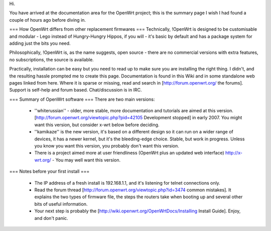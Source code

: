 Hi. 

You have arrived at the documentation area for the OpenWrt project; this is the summary page I wish I had found a couple of hours ago before diving in.

=== How OpenWrt differs from other replacement firmwares ===
Technically, !OpenWrt is designed to be customisable and modular - Lego instead of Hungry-Hungry Hippos, if you will - it's basic by default and has a package system for adding just the bits you need.

Philosophically, !OpenWrt is, as the name suggests, open source - there are no commercial versions with extra features, no subscriptions, the source is available.

Practically, installation can be easy but you need to read up to make sure you are installing the right thing. I didn't, and the resulting hassle prompted me to create this page. Documentation is found in this Wiki and in some standalone web pages linked from here. Where it is sparse or missing, read and search in [http://forum.openwrt.org/ the forums]. Support is self-help and forum based. Chat/discussion is in IRC. 

=== Summary of OpenWrt software ===
There are two main versions:

 * ''whiterussian'' - older, more stable, more documentation and tutorials are aimed at this version. [http://forum.openwrt.org/viewtopic.php?pid=42105 Development stopped] in early 2007. You might want this version, but consider x-wrt below before deciding.

 * ''kamikaze'' is the new version, it's based on a different design so it can run on a wider range of devices, it has a newer kernel, but it's the bleeding-edge choice. Stable, but work in progress. Unless you know you want this version, you probably don't want this version.

 * There is a project aimed more at user friendliness (OpenWrt plus an updated web interface) http://x-wrt.org/ - You may well want this version.

=== Notes before your first install ===

 * The IP address of a fresh install is 192.168.1.1, and it's listening for telnet connections only.
 * Read the forum thread [http://forum.openwrt.org/viewtopic.php?id=3474 common mistakes]. It explains the two types of firmware file, the steps the routers take when booting up and several other bits of useful information.
 * Your next step is probably the [http://wiki.openwrt.org/OpenWrtDocs/Installing Install Guide]. Enjoy, and don't panic.

